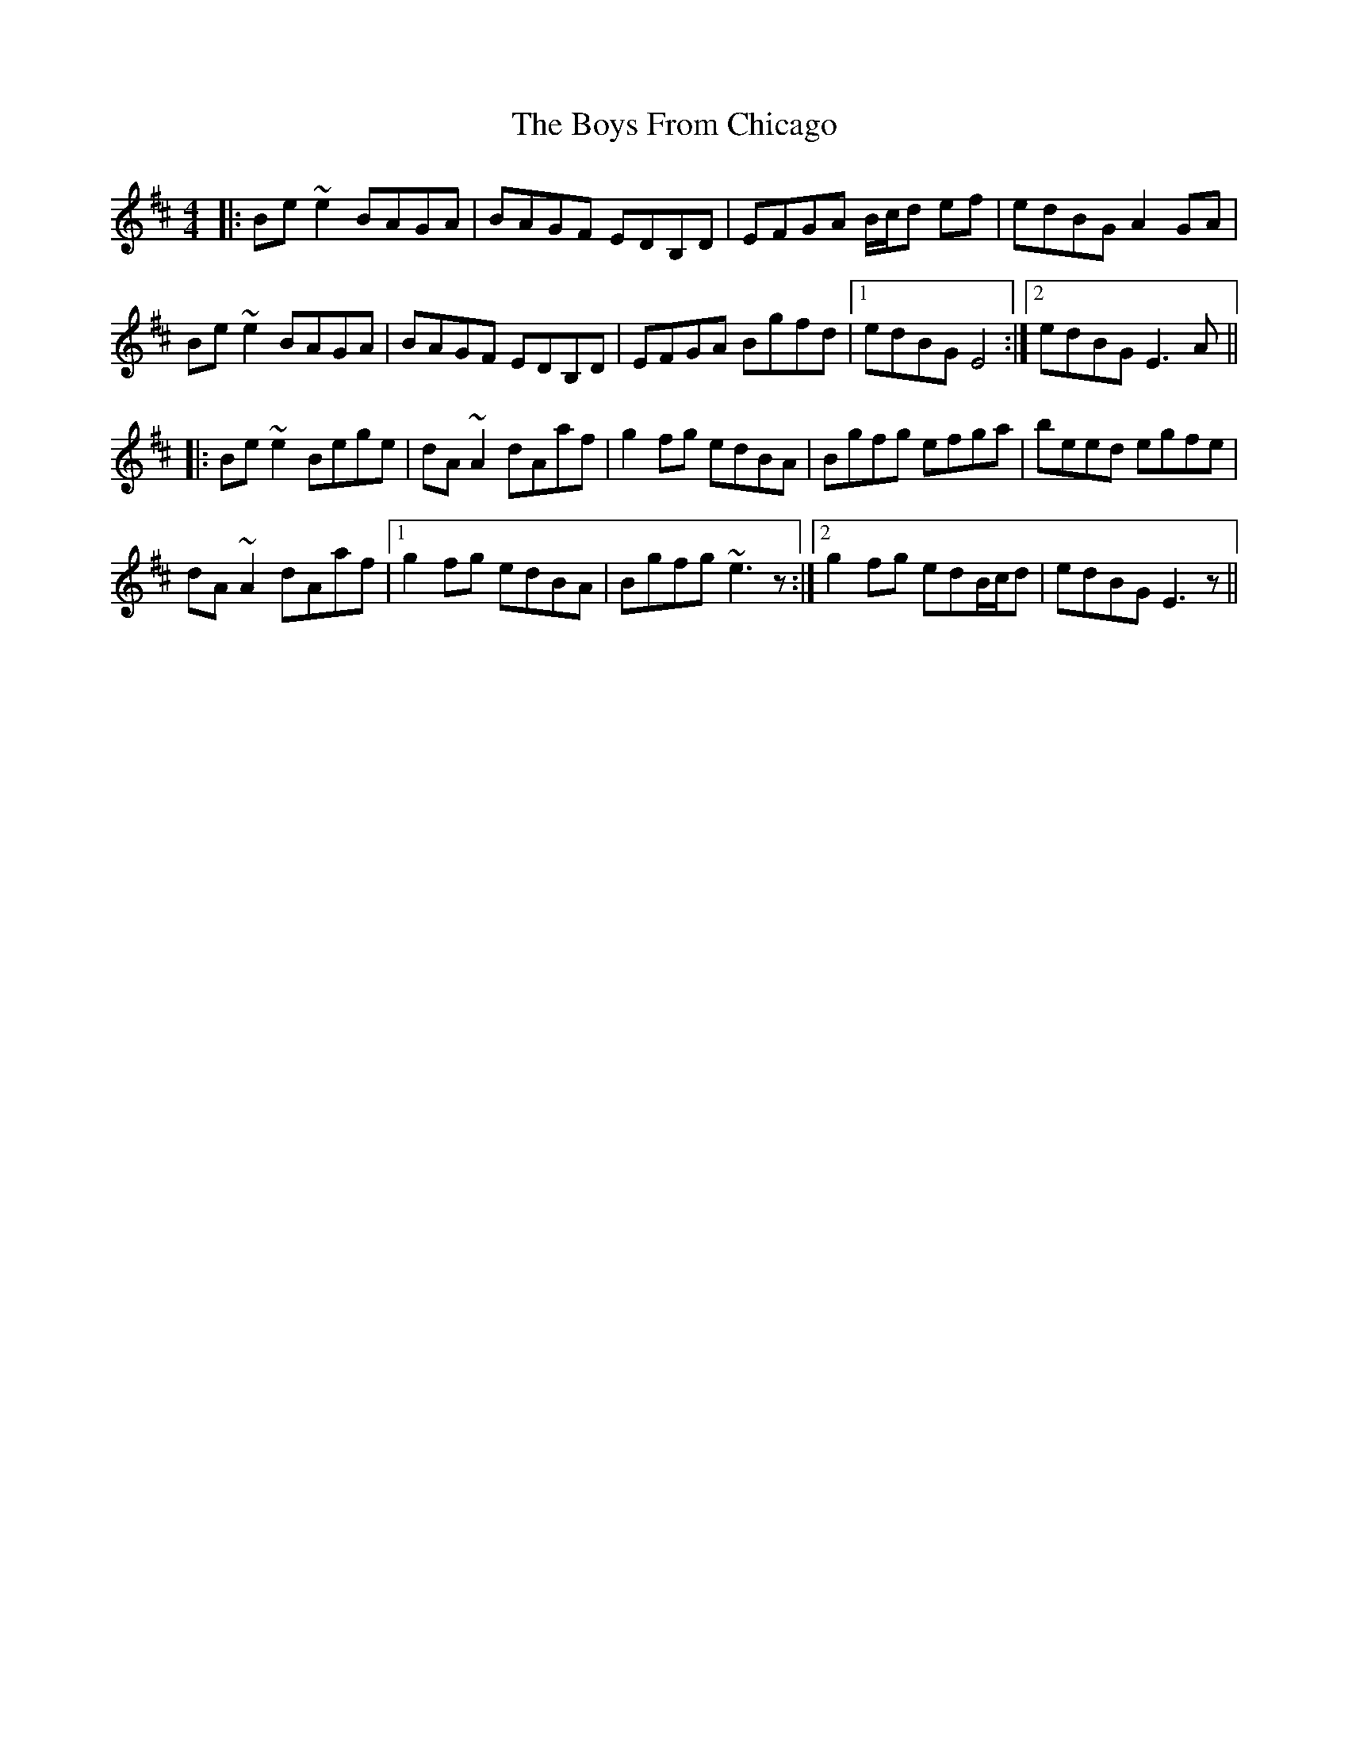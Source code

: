 X: 4691
T: Boys From Chicago, The
R: reel
M: 4/4
K: Edorian
|:Be ~e2 BAGA|BAGF EDB,D|EFGA B/c/d ef|edBG A2 GA|
Be ~e2 BAGA|BAGF EDB,D|EFGA Bgfd|1 edBG E4:|2 edBG E3A||
|:Be ~e2 Bege|dA ~A2 dAaf|g2fg edBA|Bgfg efga|beed egfe|
dA ~A2 dAaf|1 g2fg edBA|Bgfg ~e3z:|2 g2fg edB/c/d|edBG E3z||

